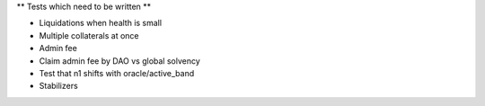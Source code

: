 ** Tests which need to be written **

* Liquidations when health is small
* Multiple collaterals at once
* Admin fee
* Claim admin fee by DAO vs global solvency
* Test that n1 shifts with oracle/active_band
* Stabilizers
